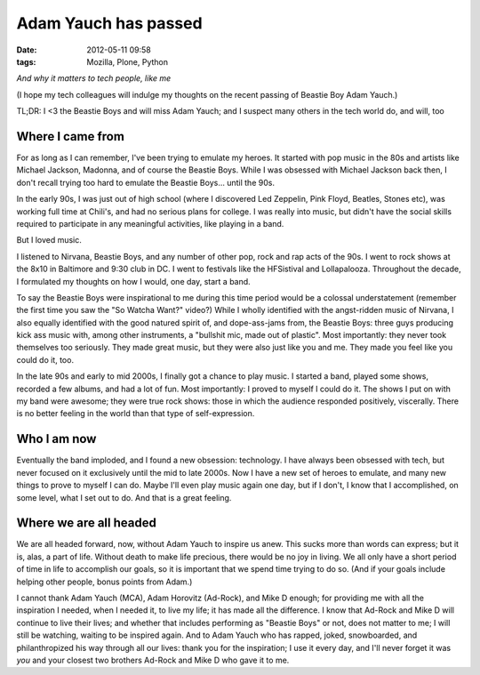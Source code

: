 Adam Yauch has passed
=====================

:date: 2012-05-11 09:58
:tags: Mozilla, Plone, Python

*And why it matters to tech people, like me*

(I hope my tech colleagues will indulge my thoughts on the recent passing of Beastie Boy Adam Yauch.)

TL;DR: I <3 the Beastie Boys and will miss Adam Yauch; and I suspect many others in the tech world do, and will, too

Where I came from
-----------------

For as long as I can remember, I've been trying to emulate my heroes. It started with pop music in the 80s and artists like Michael Jackson, Madonna, and of course the Beastie Boys. While I was obsessed with Michael Jackson back then, I don't recall trying too hard to emulate the Beastie Boys… until the 90s.

In the early 90s, I was just out of high school (where I discovered Led Zeppelin, Pink Floyd, Beatles, Stones etc), was working full time at Chili's, and had no serious plans for college. I was really into music, but didn't have the social skills required to participate in any meaningful activities, like playing in a band.

But I loved music.

I listened to Nirvana, Beastie Boys, and any number of other pop, rock and rap acts of the 90s. I went to rock shows at the 8x10 in Baltimore and 9:30 club in DC. I went to festivals like the HFSistival and Lollapalooza. Throughout the decade, I formulated my thoughts on how I would, one day, start a band.

To say the Beastie Boys were inspirational to me during this time period would be a colossal understatement (remember the first time you saw the "So Watcha Want?" video?) While I wholly identified with the angst-ridden music of Nirvana, I also equally identified with the good natured spirit of, and dope-ass-jams from, the Beastie Boys: three guys producing kick ass music with, among other instruments, a "bullshit mic, made out of plastic". Most importantly: they never took themselves too seriously. They made great music, but they were also just like you and me. They made you feel like you could do it, too.

In the late 90s and early to mid 2000s, I finally got a chance to play music. I started a band, played some shows, recorded a few albums, and had a lot of fun. Most importantly: I proved to myself I could do it.  The shows I put on with my band were awesome; they were true rock shows: those in which the audience responded positively, viscerally. There is no better feeling in the world than that type of self-expression.

Who I am now
-------------------------

Eventually the band imploded, and I found a new obsession: technology. I have always been obsessed with tech, but never focused on it exclusively until the mid to late 2000s. Now I have a new set of heroes to emulate, and many new things to prove to myself I can do. Maybe I'll even play music again one day, but if I don't, I know that I accomplished, on some level, what I set out to do. And that is a great feeling.

Where we are all headed
-----------------------

We are all headed forward, now, without Adam Yauch to inspire us anew.  This sucks more than words can express; but it is, alas, a part of life.  Without death to make life precious, there would be no joy in living. We all only have a short period of time in life to accomplish our goals, so it is important that we spend time trying to do so. (And if your goals include helping other people, bonus points from Adam.)

I cannot thank Adam Yauch (MCA), Adam Horovitz (Ad-Rock), and Mike D enough; for providing me with all the inspiration I needed, when I needed it, to live my life; it has made all the difference. I know that Ad-Rock and Mike D will continue to live their lives; and whether that includes performing as "Beastie Boys" or not, does not matter to me; I will still be watching, waiting to be inspired again. And to Adam Yauch who has rapped, joked, snowboarded, and philanthropized his way through all our lives: thank you for the inspiration; I use it every day, and I'll never forget it was *you* and your closest two brothers Ad-Rock and Mike D who gave it to me.
